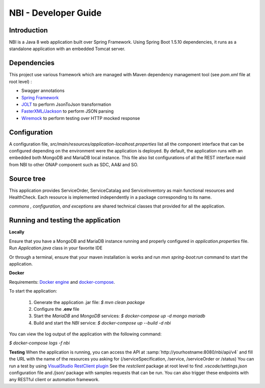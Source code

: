 .. This work is licensed under
.. a Creative Commons Attribution 4.0 International License.
.. http://creativecommons.org/licenses/by/4.0
.. Copyright 2018 ORANGE


=====================
NBI - Developer Guide
=====================
************
Introduction
************

NBI is a Java 8 web application built over Spring Framework.
Using Spring Boot 1.5.10 dependencies, it runs as a standalone
application with an embedded Tomcat server.

************
Dependencies
************
This project use various framework which are managed with Maven
dependency management tool (see *pom.xml* file at root level) :

- Swagger annotations
- `Spring Framework <https://github.com/spring-projects/spring-boot>`_
- `JOLT <https://github.com/bazaarvoice/jolt>`_ to perform JsonToJson transformation
- `FasterXML/Jackson <https://github.com/FasterXML/jackson>`_ to perform JSON parsing
- `Wiremock <https://github.com/tomakehurst/wiremock>`_ to perform testing over HTTP mocked response


*************
Configuration
*************
A configuration file, *src/main/resources/application-localhost.properties*
list all the component interface that can be configured depending on
the environment were the application is deployed.
By default, the application runs with an embedded both MongoDB and MariaDB
local instance.
This file also list configurations of all the REST interface maid from NBI
to other ONAP component such as SDC, AA&I and SO.

***********
Source tree
***********
This application provides ServiceOrder, ServiceCatalag and ServiceInventory
as main functional resources and HealthCheck. Each resource is implemented
independently in a package corresponding to its name.

*commons , configuration, and exceptions* are shared technical classes that
provided for all the application.


***********************************
Running and testing the application
***********************************

**Locally**

Ensure that you have a MongoDB and MariaDB instance running and properly
configured in *application.properties* file.
Run *Application.java* class in your favorite IDE

Or through a terminal, ensure that your maven installation is works and
run *mvn spring-boot:run* command to start the application.


**Docker**

Requirements: `Docker engine <https://docs.docker.com/engine/>`_ and
`docker-compose <https://docs.docker.com/compose/>`_.

To start the application:

    1. Generate the application .jar file: `$ mvn clean package`
    2. Configure the **.env** file
    3. Start the *MariaDB* and *MongoDB* services:
       `$ docker-compose up -d mongo mariadb`
    4. Build and start the *NBI* service: `$ docker-compose up --build -d nbi`

You can view the log output of the application with the following command:

`$ docker-compose logs -f nbi`

**Testing**
When the application is running, you can access the API at
:samp:`http://yourhostname:8080/nbi/api/v4` and fill the URL with the name
of the resources you asking for (/serviceSpecification, /service,
/serviceOrder or /status)
You can run a test by using `VisualStudio RestClient plugin <https://github.com/Huachao/vscode-restclient>`_
See the *restclient* package at root level to find *.vscode/settings.json*
configuration file and */json/* package with samples requests that can be run.
You can also trigger these endpoints with any RESTful client or automation
framework.
